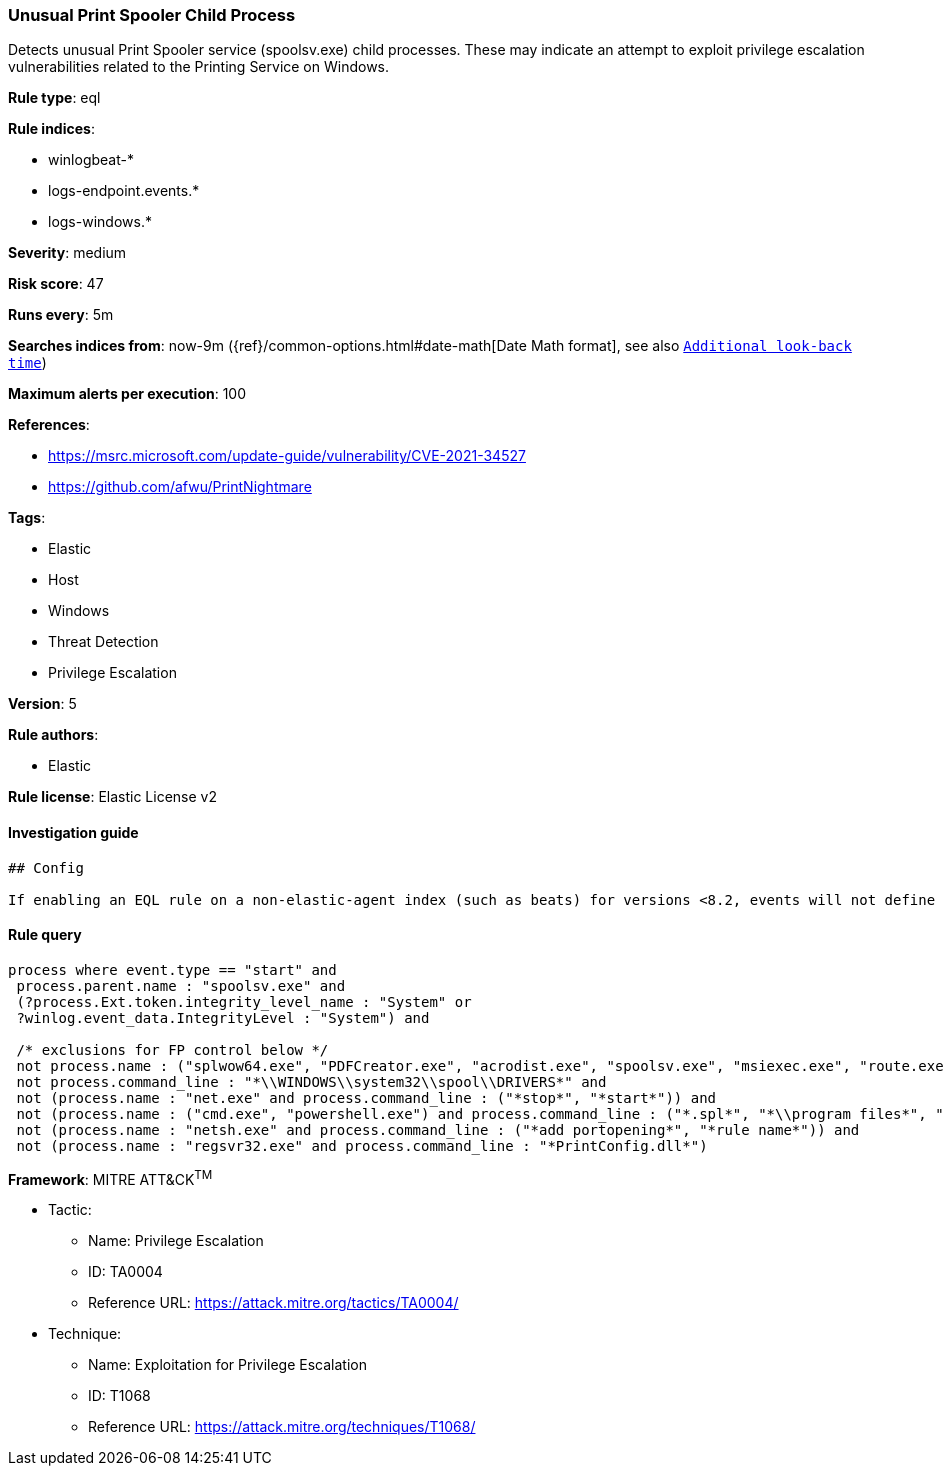 [[prebuilt-rule-1-0-2-unusual-print-spooler-child-process]]
=== Unusual Print Spooler Child Process

Detects unusual Print Spooler service (spoolsv.exe) child processes. These may indicate an attempt to exploit privilege escalation vulnerabilities related to the Printing Service on Windows.

*Rule type*: eql

*Rule indices*: 

* winlogbeat-*
* logs-endpoint.events.*
* logs-windows.*

*Severity*: medium

*Risk score*: 47

*Runs every*: 5m

*Searches indices from*: now-9m ({ref}/common-options.html#date-math[Date Math format], see also <<rule-schedule, `Additional look-back time`>>)

*Maximum alerts per execution*: 100

*References*: 

* https://msrc.microsoft.com/update-guide/vulnerability/CVE-2021-34527
* https://github.com/afwu/PrintNightmare

*Tags*: 

* Elastic
* Host
* Windows
* Threat Detection
* Privilege Escalation

*Version*: 5

*Rule authors*: 

* Elastic

*Rule license*: Elastic License v2


==== Investigation guide


[source, markdown]
----------------------------------
## Config

If enabling an EQL rule on a non-elastic-agent index (such as beats) for versions <8.2, events will not define `event.ingested` and default fallback for EQL rules was not added until 8.2, so you will need to add a custom pipeline to populate `event.ingested` to @timestamp for this rule to work.

----------------------------------

==== Rule query


[source, js]
----------------------------------
process where event.type == "start" and
 process.parent.name : "spoolsv.exe" and
 (?process.Ext.token.integrity_level_name : "System" or
 ?winlog.event_data.IntegrityLevel : "System") and

 /* exclusions for FP control below */
 not process.name : ("splwow64.exe", "PDFCreator.exe", "acrodist.exe", "spoolsv.exe", "msiexec.exe", "route.exe", "WerFault.exe") and
 not process.command_line : "*\\WINDOWS\\system32\\spool\\DRIVERS*" and
 not (process.name : "net.exe" and process.command_line : ("*stop*", "*start*")) and
 not (process.name : ("cmd.exe", "powershell.exe") and process.command_line : ("*.spl*", "*\\program files*", "*route add*")) and
 not (process.name : "netsh.exe" and process.command_line : ("*add portopening*", "*rule name*")) and
 not (process.name : "regsvr32.exe" and process.command_line : "*PrintConfig.dll*")

----------------------------------

*Framework*: MITRE ATT&CK^TM^

* Tactic:
** Name: Privilege Escalation
** ID: TA0004
** Reference URL: https://attack.mitre.org/tactics/TA0004/
* Technique:
** Name: Exploitation for Privilege Escalation
** ID: T1068
** Reference URL: https://attack.mitre.org/techniques/T1068/
